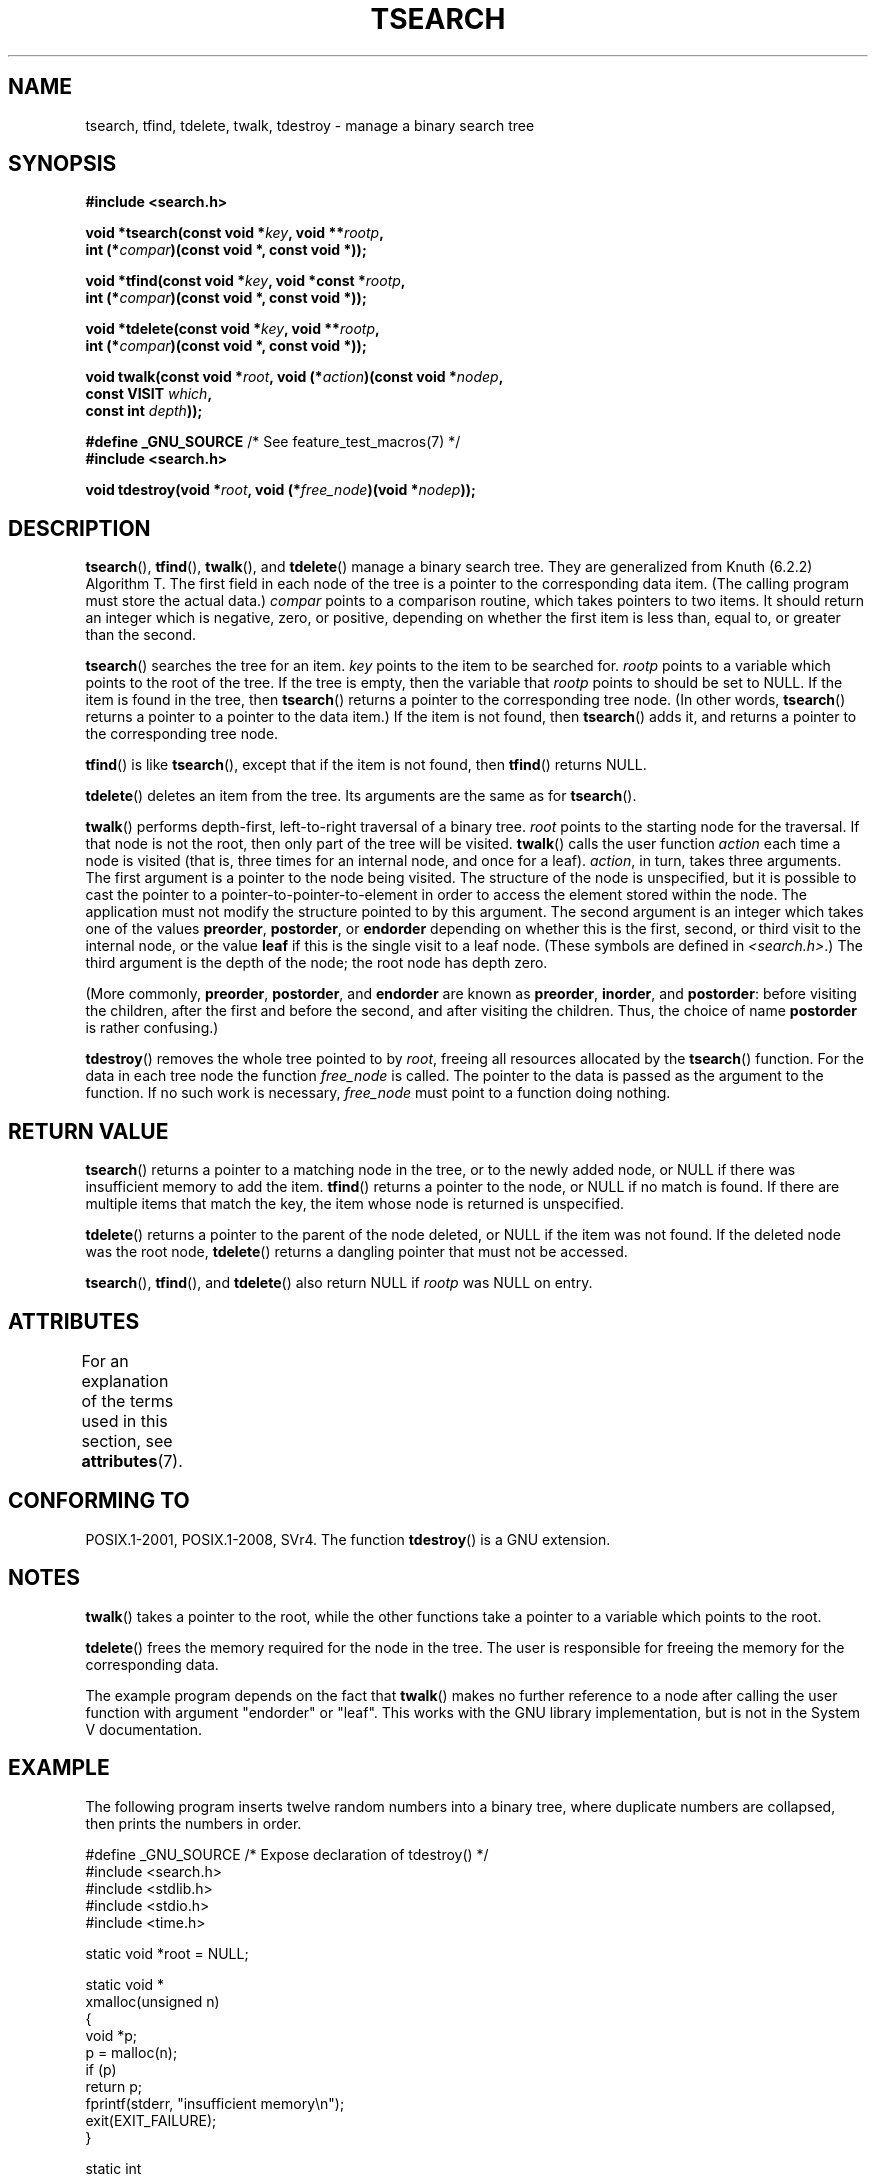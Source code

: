 .\" Copyright 1995 by Jim Van Zandt <jrv@vanzandt.mv.com>
.\"
.\" %%%LICENSE_START(VERBATIM)
.\" Permission is granted to make and distribute verbatim copies of this
.\" manual provided the copyright notice and this permission notice are
.\" preserved on all copies.
.\"
.\" Permission is granted to copy and distribute modified versions of this
.\" manual under the conditions for verbatim copying, provided that the
.\" entire resulting derived work is distributed under the terms of a
.\" permission notice identical to this one.
.\"
.\" Since the Linux kernel and libraries are constantly changing, this
.\" manual page may be incorrect or out-of-date.  The author(s) assume no
.\" responsibility for errors or omissions, or for damages resulting from
.\" the use of the information contained herein.  The author(s) may not
.\" have taken the same level of care in the production of this manual,
.\" which is licensed free of charge, as they might when working
.\" professionally.
.\"
.\" Formatted or processed versions of this manual, if unaccompanied by
.\" the source, must acknowledge the copyright and authors of this work.
.\" %%%LICENSE_END
.\"
.TH TSEARCH 3  2018-04-30 "GNU" "Linux Programmer's Manual"
.SH NAME
tsearch, tfind, tdelete, twalk, tdestroy \- manage a binary search tree
.SH SYNOPSIS
.nf
.B #include <search.h>
.PP
.BI "void *tsearch(const void *" key ", void **" rootp ,
.BI "                int (*" compar ")(const void *, const void *));"
.PP
.BI "void *tfind(const void *" key ", void *const *" rootp ,
.BI "                int (*" compar ")(const void *, const void *));"
.PP
.BI "void *tdelete(const void *" key ", void **" rootp ,
.BI "                int (*" compar ")(const void *, const void *));"
.PP
.BI "void twalk(const void *" root ", void (*" action ")(const void *" nodep ,
.BI "                                   const VISIT " which ,
.BI "                                   const int " depth "));"

.BR "#define _GNU_SOURCE" "         /* See feature_test_macros(7) */"
.B #include <search.h>
.PP
.BI "void tdestroy(void *" root ", void (*" free_node ")(void *" nodep ));
.fi
.SH DESCRIPTION
.BR tsearch (),
.BR tfind (),
.BR twalk (),
and
.BR tdelete ()
manage a
binary search tree.
They are generalized from Knuth (6.2.2) Algorithm T.
The first field in each node of the tree is a pointer to the
corresponding data item.
(The calling program must store the actual data.)
.IR compar
points to a comparison routine, which takes
pointers to two items.
It should return an integer which is negative,
zero, or positive, depending on whether the first item is less than,
equal to, or greater than the second.
.PP
.BR tsearch ()
searches the tree for an item.
.IR key
points to the item to be searched for.
.IR rootp
points to a variable which points to the root of the tree.
If the tree is empty,
then the variable that
.IR rootp
points to should be set to NULL.
If the item is found in the tree, then
.BR tsearch ()
returns a pointer
to the corresponding tree node.
(In other words,
.BR tsearch ()
returns a pointer to a pointer to the data item.)
If the item is not found, then
.BR tsearch ()
adds it, and returns a
pointer to the corresponding tree node.
.PP
.BR tfind ()
is like
.BR tsearch (),
except that if the item is not
found, then
.BR tfind ()
returns NULL.
.PP
.BR tdelete ()
deletes an item from the tree.
Its arguments are the same as for
.BR tsearch ().
.PP
.BR twalk ()
performs depth-first, left-to-right traversal of a binary
tree.
.IR root
points to the starting node for the traversal.
If that node is not the root, then only part of the tree will be visited.
.BR twalk ()
calls the user function
.IR action
each time a node is
visited (that is, three times for an internal node, and once for a
leaf).
.IR action ,
in turn, takes three arguments.
The first argument is a pointer to the node being visited.
The structure of the node is unspecified,
but it is possible to cast the pointer to a pointer-to-pointer-to-element
in order to access the element stored within the node.
The application must not modify the structure pointed to by this argument.
The second argument is an integer which
takes one of the values
.BR preorder ,
.BR postorder ,
or
.BR endorder
depending on whether this is the first, second, or
third visit to the internal node,
or the value
.BR leaf
if this is the single visit to a leaf node.
(These symbols are defined in
.IR <search.h> .)
The third argument is the depth of the node;
the root node has depth zero.
.PP
(More commonly,
.BR preorder ,
.BR postorder ,
and
.BR endorder
are known as
.BR preorder ,
.BR inorder ,
and
.BR postorder :
before visiting the children, after the first and before the second,
and after visiting the children.
Thus, the choice of name
.BR post\%order
is rather confusing.)
.PP
.BR tdestroy ()
removes the whole tree pointed to by
.IR root ,
freeing all resources allocated by the
.BR tsearch ()
function.
For the data in each tree node the function
.IR free_node
is called.
The pointer to the data is passed as the argument to the function.
If no such work is necessary,
.IR free_node
must point to a function
doing nothing.
.SH RETURN VALUE
.BR tsearch ()
returns a pointer to a matching node in the tree, or to
the newly added node, or NULL if there was insufficient memory
to add the item.
.BR tfind ()
returns a pointer to the node, or
NULL if no match is found.
If there are multiple items that match the key,
the item whose node is returned is unspecified.
.PP
.BR tdelete ()
returns a pointer to the parent of the node deleted, or
NULL if the item was not found.
If the deleted node was the root node,
.BR tdelete ()
returns a dangling pointer that must not be accessed.
.PP
.BR tsearch (),
.BR tfind (),
and
.BR tdelete ()
also
return NULL if
.IR rootp
was NULL on entry.
.SH ATTRIBUTES
For an explanation of the terms used in this section, see
.BR attributes (7).
.TS
allbox;
lb lb lb
l l l.
Interface	Attribute	Value
T{
.BR tsearch (),
.BR tfind (),
.br
.BR tdelete ()
T}	Thread safety	MT-Safe race:rootp
T{
.BR twalk ()
T}	Thread safety	MT-Safe race:root
T{
.BR tdestroy ()
T}	Thread safety	MT-Safe
.TE
.SH CONFORMING TO
POSIX.1-2001, POSIX.1-2008, SVr4.
The function
.BR tdestroy ()
is a GNU extension.
.SH NOTES
.BR twalk ()
takes a pointer to the root, while the other functions
take a pointer to a variable which points to the root.
.PP
.BR tdelete ()
frees the memory required for the node in the tree.
The user is responsible for freeing the memory for the corresponding
data.
.PP
The example program depends on the fact that
.BR twalk ()
makes no
further reference to a node after calling the user function with
argument "endorder" or "leaf".
This works with the GNU library
implementation, but is not in the System V documentation.
.SH EXAMPLE
The following program inserts twelve random numbers into a binary
tree, where duplicate numbers are collapsed, then prints the numbers
in order.
.PP
.EX
#define _GNU_SOURCE     /* Expose declaration of tdestroy() */
#include <search.h>
#include <stdlib.h>
#include <stdio.h>
#include <time.h>

static void *root = NULL;

static void *
xmalloc(unsigned n)
{
    void *p;
    p = malloc(n);
    if (p)
        return p;
    fprintf(stderr, "insufficient memory\\n");
    exit(EXIT_FAILURE);
}

static int
compare(const void *pa, const void *pb)
{
    if (*(int *) pa < *(int *) pb)
        return \-1;
    if (*(int *) pa > *(int *) pb)
        return 1;
    return 0;
}

static void
action(const void *nodep, const VISIT which, const int depth)
{
    int *datap;

    switch (which) {
    case preorder:
        break;
    case postorder:
        datap = *(int **) nodep;
        printf("%6d\\n", *datap);
        break;
    case endorder:
        break;
    case leaf:
        datap = *(int **) nodep;
        printf("%6d\\n", *datap);
        break;
    }
}

int
main(void)
{
    int i, *ptr;
    void *val;

    srand(time(NULL));
    for (i = 0; i < 12; i++) {
        ptr = xmalloc(sizeof(int));
        *ptr = rand() & 0xff;
        val = tsearch((void *) ptr, &root, compare);
        if (val == NULL)
            exit(EXIT_FAILURE);
        else if ((*(int **) val) != ptr)
            free(ptr);
    }
    twalk(root, action);
    tdestroy(root, free);
    exit(EXIT_SUCCESS);
}
.EE
.SH SEE ALSO
.BR bsearch (3),
.BR hsearch (3),
.BR lsearch (3),
.BR qsort (3)
.SH COLOPHON
This page is part of release 4.16 of the Linux
.I man-pages
project.
A description of the project,
information about reporting bugs,
and the latest version of this page,
can be found at
\%https://www.kernel.org/doc/man\-pages/.
